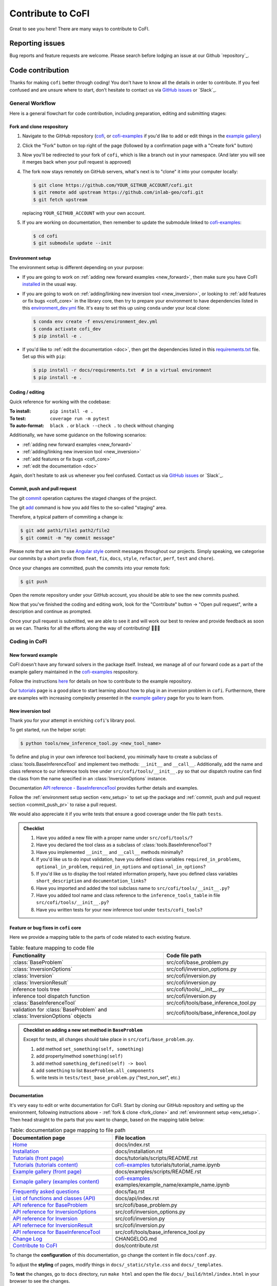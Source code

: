 ******************
Contribute to CoFI
******************

Great to see you here! There are many ways to contribute to CoFI.


Reporting issues
================

Bug reports and feature requests are welcome. Please search before lodging an issue at
our Github `repository`_.


Code contribution
=================

Thanks for making ``cofi`` better through coding! You don't have to know all the details
in order to contribute. If you feel confused and are unsure where to start, don't
hesitate to contact us via `GitHub issues <https://github.com/inlab-geo/cofi/issues/new/choose>`_
or `Slack`_.

General Workflow
----------------

Here is a general flowchart for code contribution, including preparation, editing and
submitting stages:

.. mermaid::

  %%{init: {'theme':'base'}}%%
    flowchart LR
      subgraph PREPARATION [ ]
        direction TB
        fork(fork repository)-->clone(create local clone)
        clone-->env_setup(environment setup)
      end
      subgraph EDIT [ ]
        direction TB
        code(start coding)-->commit(commit as needed)
        commit-->push(push to your own fork)
      end
      subgraph SUBMIT [ ]
        direction TB
        pr(create pull request)-->modify(edit based on our comments)
        modify-->commit_push(commit and push)
        commit_push-->merge(we merge it once ready)
        pr-->merge
      end
      PREPARATION-->EDIT
      EDIT-->SUBMIT

.. _fork_clone:

Fork and clone respository
^^^^^^^^^^^^^^^^^^^^^^^^^^

1. Navigate to the GitHub repository (`cofi <https://github.com/inlab-geo/cofi>`_,
   or `cofi-examples <https://github.com/inlab-geo/cofi-examples>`_ if you'd like to
   add or edit things in the `example gallery <examples/generated/index.html>`_)
2. Click the "Fork" button on top right of the page (followed by a confirmation page
   with a "Create fork" button)
3. Now you'll be redirected to your fork of ``cofi``, which is like a branch out in 
   your namespace. (And later you will see it merges back when your pull request is
   approved)

   .. mermaid::

    %%{init: { 'logLevel': 'debug', 'theme': 'base', 'gitGraph': {'showCommitLabel': false}} }%%
      gitGraph
        commit
        commit
        branch your_own_fork
        checkout your_own_fork
        commit
        commit
        checkout main
        merge your_own_fork
        commit
        commit

4. The fork now stays remotely on GitHub servers, what's next is to "clone" it into
   your computer locally:

   .. code-block:: console

     $ git clone https://github.com/YOUR_GITHUB_ACCOUNT/cofi.git
     $ git remote add upstream https://github.com/inlab-geo/cofi.git
     $ git fetch upstream

   replacing ``YOUR_GITHUB_ACCOUNT`` with your own account.
5. If you are working on documentation, then remember to update the submodule linked to
   `cofi-examples <https://github.com/inlab-geo/cofi-examples>`_:

   .. code-block:: console

      $ cd cofi
      $ git submodule update --init


.. _env_setup:

Environment setup
^^^^^^^^^^^^^^^^^

The environment setup is different depending on your purpose:

- If you are going to work on :ref:`adding new forward examples <new_forward>`, then make 
  sure you have CoFI `installed <installation.html>`_ in the usual way.
- If you are going to work on :ref:`adding/linking new inversion tool <new_inversion>`, 
  or looking to :ref:`add features or fix bugs <cofi_core>` in the library core, then 
  try to prepare your environment to have dependencies listed in this 
  `environment_dev.yml <https://github.com/inlab-geo/cofi/blob/main/envs/environment_dev.yml>`_
  file. It's easy to set this up using ``conda`` under your local clone:

  .. code-block:: console

    $ conda env create -f envs/environment_dev.yml
    $ conda activate cofi_dev
    $ pip install -e .
- If you'd like to :ref:`edit the documentation <doc>`, then get the dependencies listed in this
  `requirements.txt <https://github.com/inlab-geo/cofi/blob/main/docs/requirements.txt>`_
  file. Set up this with ``pip``:

  .. code-block:: console

    $ pip install -r docs/requirements.txt  # in a virtual environment
    $ pip install -e .


Coding / editing
^^^^^^^^^^^^^^^^

Quick reference for working with the codebase:

:To install: ``pip install -e .``
:To test: ``coverage run -m pytest``
:To auto-format: ``black .`` or ``black --check .`` to check without changing

Additionally, we have some guidance on the following scenarios:

- :ref:`adding new forward examples <new_forward>`
- :ref:`adding/linking new inversion tool <new_inversion>`
- :ref:`add features or fix bugs <cofi_core>`
- :ref:`edit the documentation <doc>`

Again, don't hesitate to ask us whenever you feel confused. Contact us
via `GitHub issues <https://github.com/inlab-geo/cofi/issues/new/choose>`_
or `Slack`_.


.. _commit_push_pr:

Commit, push and pull request
^^^^^^^^^^^^^^^^^^^^^^^^^^^^^

The git `commit <https://git-scm.com/docs/git-commit>`_ operation captures the staged 
changes of the project.

The git `add <https://git-scm.com/docs/git-add>`_ command is how you add files to 
the so-called "staging" area.

Therefore, a typical pattern of commiting a change is:

.. code-block:: console

  $ git add path1/file1 path2/file2
  $ git commit -m "my commit message"

Please note that we aim to use 
`Angular style <https://github.com/angular/angular.js/blob/master/DEVELOPERS.md#-git-commit-guidelines>`_ 
commit messages throughout our projects. Simply speaking, we categorise our commits by
a short prefix (from ``feat``, ``fix``, ``docs``, ``style``, ``refactor``, ``perf``, 
``test`` and ``chore``).

Once your changes are committed, push the commits into your remote fork:

.. code-block:: console
  
  $ git push

Open the remote repository under your GitHub account, you should be able to see the
new commits pushed.

Now that you've finished the coding and editing work, look for the "Contribute" button 
-> "Open pull request", write a description and continue as prompted.

Once your pull request is submitted, we are able to see it and will work our best to 
review and provide feedback as soon as we can. Thanks for all the efforts along the way
of contributing! 🎉🎉🎉


Coding in CoFI
--------------

.. _new_forward:

New forward example
^^^^^^^^^^^^^^^^^^^

CoFI doesn't have any forward solvers in the package itself. Instead, we manage
all of our forward code as a part of the example gallery maintained in the
`cofi-examples <https://github.com/inlab-geo/cofi-examples>`_ respository.

Follow the instructions
`here <https://github.com/inlab-geo/cofi-examples#contribution>`_ for details on
how to contribute to the example repository.

Our `tutorials <tutorials/generated/index.html>`_ page is a good place to start learning about how to
plug in an inversion problem in ``cofi``. Furthermore, there are examples with increasing 
complexity presented in the `example gallery <examples/generated/index.html>`_ 
page for you to learn from.


.. _new_inversion:

New inversion tool
^^^^^^^^^^^^^^^^^^

Thank you for your attempt in enriching ``cofi``'s library pool.

To get started, run the helper script:

.. code-block:: console

  $ python tools/new_inference_tool.py <new_tool_name>

To define and plug in your own inference tool backend, you minimally have to create a
subclass of :class:`tools.BaseInferenceTool` and implement two methods: 
``__init__`` and ``__call__``. Additionally, add the name and class reference to our
inference tools tree under ``src/cofi/tools/__init__.py`` so that our dispatch routine can
find the class from the name specified in an :class:`InversionOptions` instance.

Documentation 
`API reference - BaseInferenceTool <api/generated/cofi.tools.BaseInferenceTool.html>`_ provides
further details and examples.

Follow the :ref:`environment setup section <env_setup>` to set up the package
and :ref:`commit, push and pull request section <commit_push_pr>` to raise a pull 
request.

We would also appreciate it if you write tests that ensure a good coverage under the
file path ``tests``.

.. admonition:: Checklist
  :class: tip, dropdown

  1. Have you added a new file with a proper name under ``src/cofi/tools/``?
  2. Have you declared the tool class as a subclass of :class:`tools.BaseInferenceTool`?
  3. Have you implemented ``__init__`` and ``__call__`` methods minimally? 
  4. If you'd like us to do input validation, have you defined class variables
     ``required_in_problems``, ``optional_in_problem``, ``required_in_options`` and
     ``optional_in_options``?
  5. If you'd like us to display the tool related information properly, have you 
     defined class variables ``short_description`` and ``documentation_links``?
  6. Have you imported and added the tool subclass name to ``src/cofi/tools/__init__.py``?
  7. Have you added tool name and class reference to the ``inference_tools_table`` in file
     ``src/cofi/tools/__init__.py``?
  8. Have you written tests for your new inference tool under ``tests/cofi_tools``?


.. _cofi_core:

Feature or bug fixes in ``cofi`` core
^^^^^^^^^^^^^^^^^^^^^^^^^^^^^^^^^^^^^

Here we provide a mapping table to the parts of code related to each existing feature.

.. list-table:: Table: feature mapping to code file
   :widths: 60 40
   :header-rows: 1

   * - Functionality
     - Code file path
   * - :class:`BaseProblem`
     - src/cofi/base_problem.py
   * - :class:`InversionOptions`
     - src/cofi/inversion_options.py
   * - :class:`Inversion`
     - src/cofi/inversion.py
   * - :class:`InversionResult`
     - src/cofi/inversion.py
   * - inference tools tree
     - src/cofi/tools/__init__.py
   * - inference tool dispatch function
     - src/cofi/inversion.py
   * - :class:`BaseInferenceTool`
     - src/cofi/tools/base_inference_tool.py
   * - validation for :class:`BaseProblem` and :class:`InversionOptions` objects
     - src/cofi/tools/base_inference_tool.py

.. src/cofi
.. ├── __init__.py
.. ├── _version.py
.. ├── base_problem.py
.. ├── inversion.py
.. ├── inversion_options.py
.. └── tools
..     ├── __init__.py
..     ├── base_inference_tool.py
..     ├── cofi_simple_newton.py
..     ├── emcee.py
..     └── pytorch_optim.py
..     └── scipy_lstsq.py
..     └── scipy_opt_lstsq.py
..     └── scipy_opt_min.py

.. admonition:: Checklist on adding a new set method in ``BaseProblem``
  :class: tip, dropdown

  Except for tests, all changes should take place in ``src/cofi/base_problem.py``.

  1. add method ``set_something(self, something)``
  2. add property/method ``something(self)``
  3. add method ``something_defined(self) -> bool``
  4. add ``something`` to list ``BaseProblem.all_components``
  5. write tests in ``tests/test_base_problem.py`` ("test_non_set", etc.)


.. _doc:

Documentation
^^^^^^^^^^^^^

It's very easy to edit or write documentation for CoFI. Start by cloning our GitHub
repository and setting up the environment, following instructions above - 
:ref:`fork & clone <fork_clone>` and :ref:`environment setup <env_setup>`.
Then head straight to the parts that you want to change, based on the mapping table
below:

.. list-table:: Table: documentation page mapping to file path
   :widths: 40 60
   :header-rows: 1

   * - Documentation page
     - File location
   * - `Home <index.html>`_
     - docs/index.rst
   * - `Installation <installation.html>`_
     - docs/installation.rst
   * - `Tutorials (front page) <tutorials/generated/index.html>`_
     - docs/tutorials/scripts/README.rst
   * - `Tutorials (tutorials content) <tutorials/generated/index.html>`_
     - `cofi-examples <https://github.com/inlab-geo/cofi-examples>`_ tutorials/tutorial_name.ipynb
   * - `Example gallery (front page) <examples/generated/index.html>`_
     - docs/examples/scripts/README.rst
   * - `Exmaple gallery (examples content) <examples/generated/index.html>`_
     - `cofi-examples <https://github.com/inlab-geo/cofi-examples>`_ examples/example_name/example_name.ipynb
   * - `Frequently asked questions <faq.html>`_
     - docs/faq.rst
   * - `List of functions and classes (API) <api/index.html>`_
     - docs/api/index.rst
   * - `API reference for BaseProblem <api/generated/cofi.BaseProblem.html>`_
     - src/cofi/base_problem.py
   * - `API reference for InversionOptions <api/generated/cofi.InversionOptions.html>`_
     - src/cofi/inversion_options.py
   * - `API reference for Inversion <api/generated/cofi.Inversion.html>`_
     - src/cofi/inversion.py
   * - `API refernece for InversionResult <api/generated/cofi.InversionResult.html>`_
     - src/cofi/inversion.py
   * - `API reference for BaseInferenceTool <api/generated/cofi.tools.BaseInferenceTool.html>`_
     - src/cofi/tools/base_inference_tool.py
   * - `Change Log <changelog.html>`_
     - CHANGELOG.md
   * - `Contribute to CoFI <contribute.html>`_
     - dos/contribute.rst

To change the **configuration** of this documentation, go change the content in file 
``docs/conf.py``.

To adjust the **styling** of pages, modify things in ``docs/_static/style.css`` and 
``docs/_templates``.

To **test** the changes, go to ``docs`` directory, run ``make html`` and open the file
``docs/_build/html/index.html`` in your browser to see the changes.

.. admonition:: reStructuredText
  :class: seealso

  All of the documentation (except for the ChangeLog part), including API references,
  use the `reStructuredText <https://en.wikipedia.org/wiki/ReStructuredText>`_ format. 
  This is a textual file format that tends to be more powerful compared to markdown.

  For the purpose of CoFI documentation, a good resource for reStructuredText syntax is
  the `sample project <https://sphinx-themes.org/sample-sites/sphinx-book-theme/>`_ (we
  link to the Book theme, the one this documentation uses), with the 
  `sources here <https://github.com/sphinx-themes/sphinx-themes.org/tree/master/sample-docs>`_ 
  to refer to.

.. ├── README.html
.. ├── api
.. │   ├── generated
.. │   │   ├── cofi.BaseProblem.html
.. │   │   ├── cofi.Inversion.html
.. │   │   ├── cofi.InversionOptions.html
.. │   │   ├── cofi.InversionResult.html
.. │   │   └── cofi.tools.BaseInferenceTool.html
.. │   └── index.html
.. ├── changelog.html
.. ├── cofi-examples
.. │   ├── README.html
.. │   ├── generated
.. │   │   ├── gravity_density.html
.. │   │   ├── index.html
.. │   │   ├── linear_regression.html
.. │   │   └── sg_execution_times.html
.. │   ├── index.html
.. │   ├── examples
.. │   │   ├── gravity_density.html
.. │   │   ├── gravity_density_lab.html
.. │   │   ├── linear_regression.html
.. │   │   └── linear_regression_lab.html
.. │   └── scripts
.. │       └── README.html
.. ├── contribute.html
.. ├── faq.html
.. ├── genindex.html
.. ├── index.html
.. ├── installation.html
.. ├── objects.inv
.. ├── py-modindex.html
.. ├── reports
.. │   ├── gravity_density_lab.log
.. │   └── linear_regression_lab.log
.. ├── search.html
.. ├── searchindex.js
.. └── tutorial.html


Testing in CoFI
---------------

When you submit a pull request, an automatic testing job will be triggered on GitHub.

If you'd like to test your changes locally, 

1. Follow :ref:`instructions here to set up environment <env_setup>` if you haven't 
   done so yet.
2. Run all the tests with
   
   .. code:: console

    $ pytest tests
  
3. Check the test coverage with

   .. code:: console

    $ coverage -m pytest tests; coverage report; coverage xml

   If possible, write tests for your new code to ensure a good coverage.

4. To generate and check documentation locally, 

   .. code:: console

    $ cd docs
    $ make html
    $ python -m http.server -d build/html

   Put ``localhost:8000`` into your browser address bar to read the generated 
   documentation.
